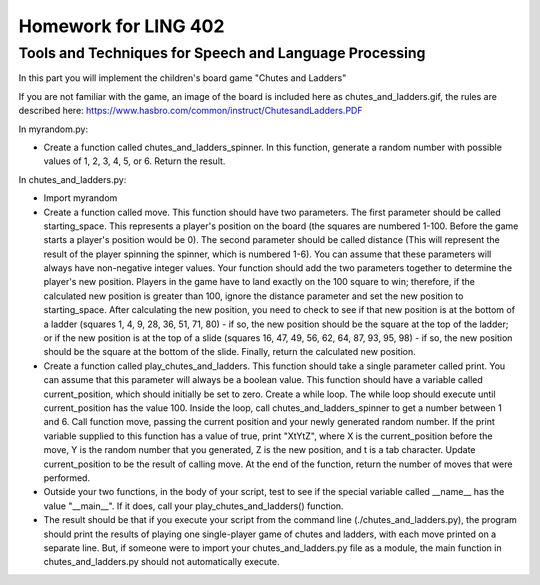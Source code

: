 =====================
Homework for LING 402
=====================

--------------------------------------------------------
Tools and Techniques for Speech and Language Processing
--------------------------------------------------------


In this part you will implement the children's board game "Chutes and Ladders"

If you are not familiar with the game, an image of the board is included here as chutes_and_ladders.gif, the rules are described here: https://www.hasbro.com/common/instruct/ChutesandLadders.PDF

In myrandom.py:

* Create a function called chutes_and_ladders_spinner. In this function, generate a random number with possible values of 1, 2, 3, 4, 5, or 6. Return the result.


In chutes_and_ladders.py:

* Import myrandom

* Create a function called move. This function should have two parameters. The first parameter should be called starting_space. This represents a player's position on the board (the squares are numbered 1-100. Before the game starts a player's position would be 0). The second parameter should be called distance (This will represent the result of the player spinning the spinner, which is numbered 1-6). You can assume that these parameters will always have non-negative integer values. Your function should add the two parameters together to determine the player's new position. Players in the game have to land exactly on the 100 square to win; therefore, if the calculated new position is greater than 100, ignore the distance parameter and set the new position to starting_space. After calculating the new position, you need to check to see if that new position is at the bottom of a ladder (squares 1, 4, 9, 28, 36, 51, 71, 80) - if so, the new position should be the square at the top of the ladder; or if the new position is at the top of a slide (squares 16, 47, 49, 56, 62, 64, 87, 93, 95, 98) - if so, the new position should be the square at the bottom of the slide. Finally, return the calculated new position.

* Create a function called play_chutes_and_ladders. This function should take a single parameter called print. You can assume that this parameter will always be a boolean value. This function should have a variable called current_position, which should initially be set to zero. Create a while loop. The while loop should execute until current_position has the value 100. Inside the loop, call chutes_and_ladders_spinner to get a number between 1 and 6. Call function move, passing the current position and your newly generated random number. If the print variable supplied to this function has a value of true, print "X\tY\tZ", where X is the current_position before the move, Y is the random number that you generated, Z is the new position, and \t is a tab character. Update current_position to be the result of calling move. At the end of the function, return the number of moves that were performed.

* Outside your two functions, in the body of your script, test to see if the special variable called __name__ has the value "__main__". If it does, call your play_chutes_and_ladders() function.

* The result should be that if you execute your script from the command line (./chutes_and_ladders.py), the program should print the results of playing one single-player game of chutes and ladders, with each move printed on a separate line. But, if someone were to import your chutes_and_ladders.py file as a module, the main function in chutes_and_ladders.py should not automatically execute.

